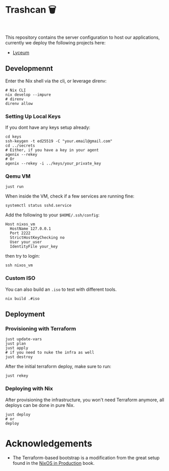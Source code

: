 * Trashcan 🗑️

#+html: <a href="https://builtwithnix.org"><img alt="built with nix" src="https://builtwithnix.org/badge.svg" /></a><br>
#+html: <a href="https://github.com/Dr-Nekoma/trashcan/actions/workflows/qemu_build.yml"><img alt="[QEMU] Build" src="https://github.com/Dr-Nekoma/trashcan/actions/workflows/qemu_build.yml/badge.svg" /></a>

This repository contains the server configuration to host our applications,
currently we deploy the following projects here:

+ [[https://github.com/Dr-Nekoma/lyceum][Lyceum]]

** Developmennt

Enter the Nix shell via the cli, or leverage direnv:

#+begin_src shell
  # Nix CLI
  nix develop --impure
  # direnv
  direnv allow
#+end_src

*** Setting Up Local Keys

If you dont have any keys setup already:

#+begin_src shell
  cd keys
  ssh-keygen -t ed25519 -C "your.email@gmail.com"
  cd ../secrets
  # Either, if you have a key in your agent
  agenix --rekey
  # Or
  agenix --rekey -i ../keys/your_private_key
#+end_src

*** Qemu VM

#+begin_src shell
  just run
#+end_src

When inside the VM, check if a few services are running fine:

#+begin_src shell
  systemctl status sshd.service
#+end_src

Add the following to your ~$HOME/.ssh/config~:

#+begin_src shell
  Host nixos_vm
    HostName 127.0.0.1
    Port 2222
    StrictHostKeyChecking no
    User your_user
    IdentityFile your_key
#+end_src

then try to login:

#+begin_src shell
  ssh nixos_vm
#+end_src

*** Custom ISO 

You can also build an ~.iso~ to test with different tools.

#+begin_src shell
  nix build .#iso
#+end_src

** Deployment

*** Provisioning with Terraform

#+begin_src shell
  just update-vars
  just plan
  just apply
  # if you need to nuke the infra as well
  just destroy
#+end_src

After the initial terraform deploy, make sure to run:
#+begin_src shell
  just rekey
#+end_src

*** Deploying with Nix

After provisioning the infrastructure, you won't need Terraform anymore, all
deploys can be done in pure Nix.

#+begin_src shell
  just deploy
  # or
  deploy
#+end_src

* Acknowledgements

+ The Terraform-based bootstrap is a modification from the great setup found in the
  [[https://github.com/Gabriella439/nixos-in-production][NixOS in Production]] book.
